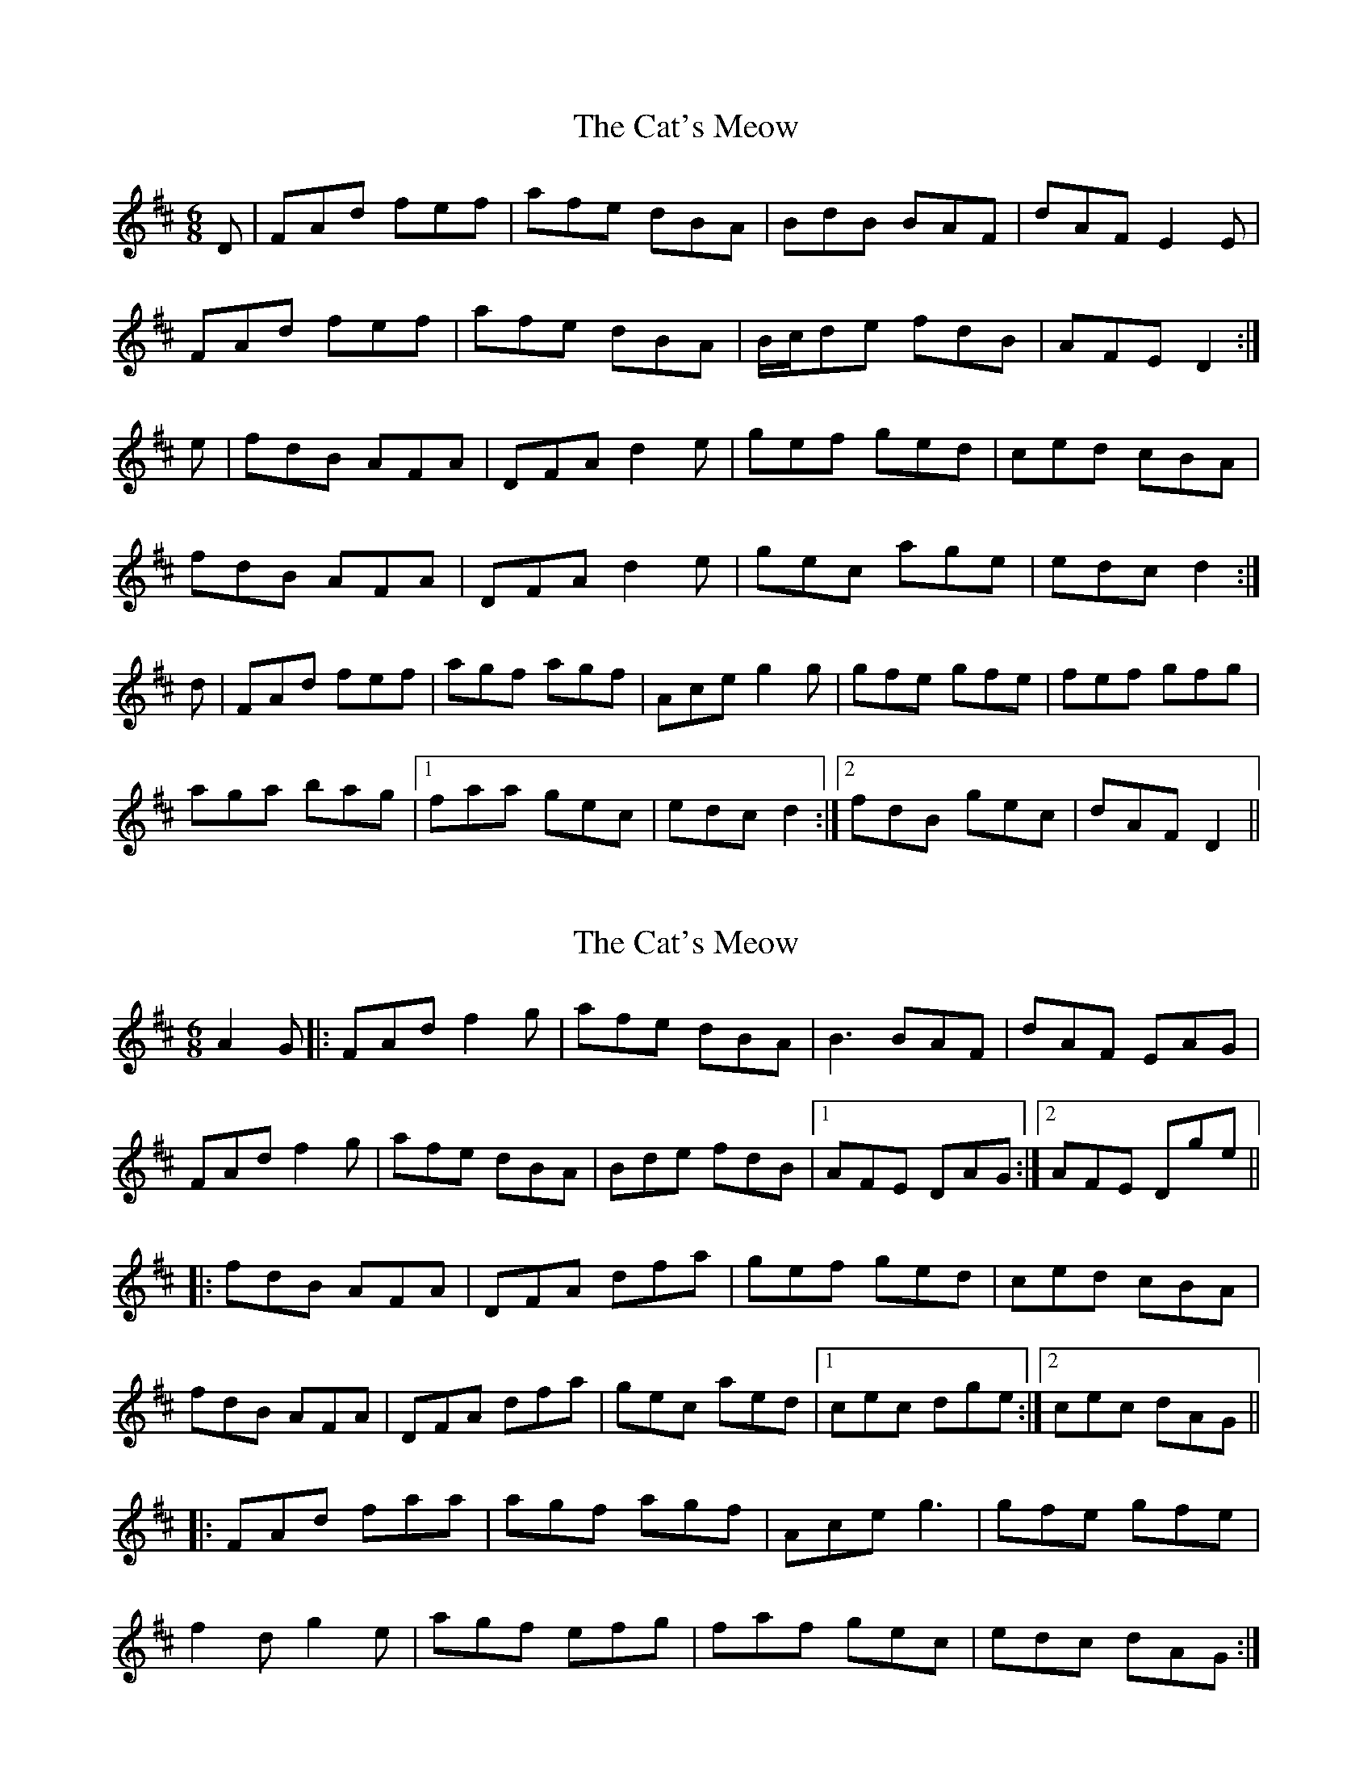 X: 1
T: Cat's Meow, The
Z: b.maloney
S: https://thesession.org/tunes/342#setting342
R: jig
M: 6/8
L: 1/8
K: Dmaj
D | FAd fef | afe dBA | BdB BAF | dAF E2 E |
FAd fef | afe dBA | B/2c/2de fdB | AFE D2 :|
e | fdB AFA | DFA d2 e | gef ged | ced cBA |
fdB AFA | DFA d2 e | gec age | edc d2 :|
d | FAd fef | agf agf | Ace g2 g | gfe gfe |fef gfg |
aga bag |1 faa gec | edc d2 :|2 fdB gec | dAF D2 ||
X: 2
T: Cat's Meow, The
Z: Tim@Copenhagen
S: https://thesession.org/tunes/342#setting6266
R: jig
M: 6/8
L: 1/8
K: Dmaj
A2G|:FAd f2g|afe dBA|B3 BAF|dAF EAG|
FAd f2g|afe dBA|Bde fdB|1AFE DAG:|2AFE Dge||
|:fdB AFA|DFA dfa|gef ged|ced cBA|
fdB AFA|DFA dfa|gec aed|1cec dge:|2cec dAG||
|:FAd faa|agf agf|Ace g3|gfe gfe|
f2d g2e|agf efg|faf gec|edc dAG:|
X: 3
T: Cat's Meow, The
Z: Phantom Button
S: https://thesession.org/tunes/342#setting18063
R: jig
M: 6/8
L: 1/8
K: Dmaj
A2G|:FAd f2g|afe dBA|B3 BAF|dAF EAG|
FAd f2g|afe dBA|Bde fdB|1AFE DAG:|2AFE D ge||
fdB AFA|DFA dfa|gef ged|ced cBA|
fdB AFA|DFA dfa|gec aed|1cec dge:|2cec dAG||
FAd faa|agf agf|Ace g3|gfe gfe|
f2d g2e|agf efg|faf gec|1edc dAG:|2 edc ||
X: 4
T: Cat's Meow, The
Z: Will Harmon
S: https://thesession.org/tunes/342#setting13133
R: jig
M: 6/8
L: 1/8
K: Dmaj
FAd f2b|afe dBA|~B3 BAF|dAF E2A|FAd ~f3|afe dBA|B/c/de fdB|1 AFE D3:|2 AFE D2e||fdB ~A3|DFA def|gef ged|ced cBA|fdB ~A3|DFA def|g2g age|1 edc d2e:|2 edc d2B|Adf a2a|agf agf|Ace ~g3|gfe gfe|~f3 ~g3|a2a bag|f/g/af gec|1 edc d2B:|2 edc d3||
X: 5
T: Cat's Meow, The
Z: JACKB
S: https://thesession.org/tunes/342#setting26844
R: jig
M: 6/8
L: 1/8
K: Dmaj
|:FAd f3|afe d2A|Bc/d/B BAF|dAF E2A|
FAd f3|afe d2A|Bc/d/e fdB|1 AFE D3:|2 AFE D2e||
|:fdB AFA|DFA def|g3 ged|ced cBA|
fdB A3|DFA def|g3 age|1 edc d2e:|2 edc d2B|
|:Adf a3|agf a3|Ace g3|gfe g3|
fdf g3|a3 bag|f3 gec|1 edc d2B:|2 edc d3||
X: 6
T: Cat's Meow, The
Z: Erik
S: https://thesession.org/tunes/342#setting29574
R: jig
M: 6/8
L: 1/8
K: Cmaj
F2(G4|G5)F|:EGc ~e3| ged cAG| ~A3 AGE| cGE ~D3| EGc ~e3| ged cAG| (3ABc d dcA| GED C3 :|
|:ecA ~G3| CEG c2e| ede fed| ced cAG| ecA ~G3| CEG c3| f2f gfd| dcB c3:|
EGc g3| gfe gfe| GBd f3| fed fed| dce fdf| geg agf| e2g fed| dcB c3|
EGc gag| gfe ~g3| FAd f3| fed ~f3| ~e3 ~f3| g2g agf| g2c f2B | cGE C3||
